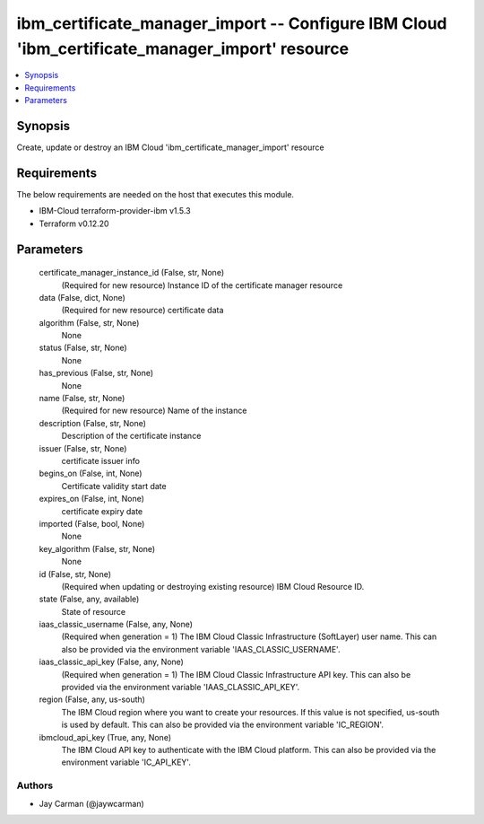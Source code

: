 
ibm_certificate_manager_import -- Configure IBM Cloud 'ibm_certificate_manager_import' resource
===============================================================================================

.. contents::
   :local:
   :depth: 1


Synopsis
--------

Create, update or destroy an IBM Cloud 'ibm_certificate_manager_import' resource



Requirements
------------
The below requirements are needed on the host that executes this module.

- IBM-Cloud terraform-provider-ibm v1.5.3
- Terraform v0.12.20



Parameters
----------

  certificate_manager_instance_id (False, str, None)
    (Required for new resource) Instance ID of the certificate manager resource


  data (False, dict, None)
    (Required for new resource) certificate data


  algorithm (False, str, None)
    None


  status (False, str, None)
    None


  has_previous (False, str, None)
    None


  name (False, str, None)
    (Required for new resource) Name of the instance


  description (False, str, None)
    Description of the certificate instance


  issuer (False, str, None)
    certificate issuer info


  begins_on (False, int, None)
    Certificate validity start date


  expires_on (False, int, None)
    certificate expiry date


  imported (False, bool, None)
    None


  key_algorithm (False, str, None)
    None


  id (False, str, None)
    (Required when updating or destroying existing resource) IBM Cloud Resource ID.


  state (False, any, available)
    State of resource


  iaas_classic_username (False, any, None)
    (Required when generation = 1) The IBM Cloud Classic Infrastructure (SoftLayer) user name. This can also be provided via the environment variable 'IAAS_CLASSIC_USERNAME'.


  iaas_classic_api_key (False, any, None)
    (Required when generation = 1) The IBM Cloud Classic Infrastructure API key. This can also be provided via the environment variable 'IAAS_CLASSIC_API_KEY'.


  region (False, any, us-south)
    The IBM Cloud region where you want to create your resources. If this value is not specified, us-south is used by default. This can also be provided via the environment variable 'IC_REGION'.


  ibmcloud_api_key (True, any, None)
    The IBM Cloud API key to authenticate with the IBM Cloud platform. This can also be provided via the environment variable 'IC_API_KEY'.













Authors
~~~~~~~

- Jay Carman (@jaywcarman)

